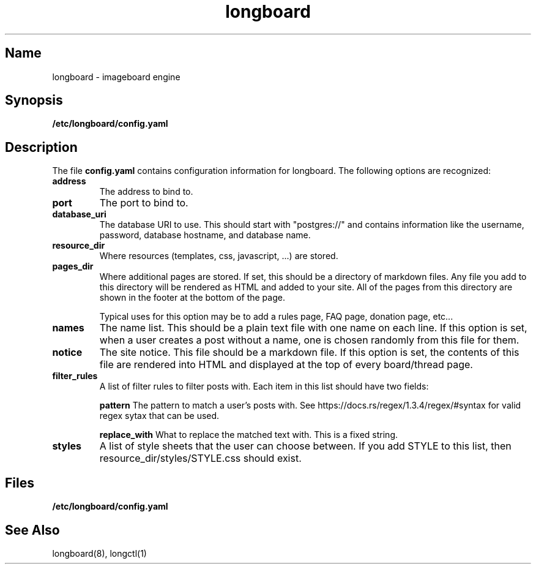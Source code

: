 .ad l
.TH longboard 5 2020-04-20
.SH Name
longboard \- imageboard engine
.SH Synopsis
.B /etc/longboard/config.yaml
.SH Description
The file \fBconfig.yaml\fR contains configuration information for longboard.
The following options are recognized:
.TP
.B address
The address to bind to.
.TP
.B port
The port to bind to.
.TP
.B database_uri
The database URI to use. This should start with "postgres://" and contains
information like the username, password, database hostname, and database name.
.TP
.B resource_dir
Where resources (templates, css, javascript, ...) are stored.
.TP
.B pages_dir
Where additional pages are stored. If set, this should be a directory of
markdown files. Any file you add to this directory will be rendered as HTML and
added to your site. All of the pages from this directory are shown in the
footer at the bottom of the page.
.IP
Typical uses for this option may be to add a rules page, FAQ page, donation
page, etc...
.TP
.B names
The name list. This should be a plain text file with one name on each line. If
this option is set, when a user creates a post without a name, one is chosen
randomly from this file for them.
.TP
.B notice
The site notice. This file should be a markdown file. If this option is set,
the contents of this file are rendered into HTML and displayed at the top of
every board/thread page.
.TP
.B filter_rules
A list of filter rules to filter posts with. Each item in this list should have
two fields:
.IP
.B pattern
The pattern to match a user's posts with. See
https://docs.rs/regex/1.3.4/regex/#syntax for valid regex sytax that can be
used.
.IP
.B replace_with
What to replace the matched text with. This is a fixed string.
.TP
.B styles
A list of style sheets that the user can choose between. If you add STYLE to
this list, then resource_dir/styles/STYLE.css should exist.
.SH Files
.B /etc/longboard/config.yaml
.SH See Also
longboard(8), longctl(1)
